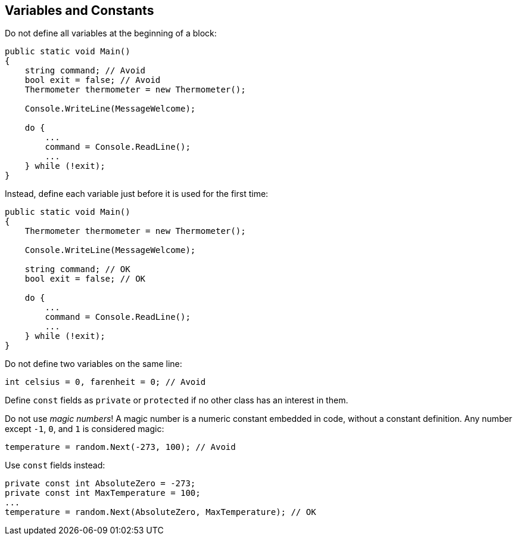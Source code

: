 [[variables-and-constants]]
== Variables and Constants

Do not define all variables at the beginning of a block:

```cs
public static void Main()
{
    string command; // Avoid
    bool exit = false; // Avoid
    Thermometer thermometer = new Thermometer();

    Console.WriteLine(MessageWelcome);

    do {
        ...
        command = Console.ReadLine();
        ...
    } while (!exit);
}
```

Instead, define each variable just before it is used for the first time:

```cs
public static void Main()
{
    Thermometer thermometer = new Thermometer();

    Console.WriteLine(MessageWelcome);

    string command; // OK
    bool exit = false; // OK

    do {
        ...
        command = Console.ReadLine();
        ...
    } while (!exit);
}
```

Do not define two variables on the same line:

```cs
int celsius = 0, farenheit = 0; // Avoid
```

Define `const` fields as `private` or `protected` if no other class has an interest
in them.

Do not use _magic numbers_! A magic number is a numeric constant embedded in code,
without a constant definition. Any number except `-1`, `0`, and `1` is considered
magic:

```cs
temperature = random.Next(-273, 100); // Avoid
```

Use `const` fields instead:

```cs
private const int AbsoluteZero = -273;
private const int MaxTemperature = 100;
...
temperature = random.Next(AbsoluteZero, MaxTemperature); // OK
```
